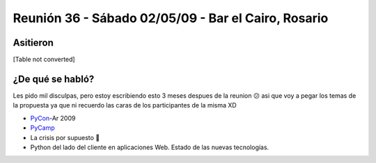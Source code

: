 
Reunión 36 - Sábado 02/05/09 - Bar el Cairo, Rosario
====================================================

Asitieron
---------

[Table not converted]

¿De qué se habló?
-----------------

Les pido mil disculpas, pero estoy escribiendo esto 3 meses despues de la reunion 😕 asi que voy a pegar los temas de la propuesta ya que ni recuerdo las caras de los participantes de la misma XD

* PyCon_-Ar 2009

* PyCamp_

* La crisis por supuesto 🙂

* Python del lado del cliente en aplicaciones Web. Estado de las nuevas tecnologías.

.. _pycamp: /pages/pycamp/index.html
.. _pycon: /pages/pycon/index.html
